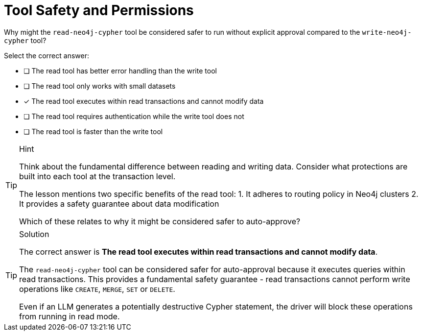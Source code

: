 [.question]
= Tool Safety and Permissions

Why might the `read-neo4j-cypher` tool be considered safer to run without explicit approval compared to the `write-neo4j-cypher` tool?

Select the correct answer:

* [ ] The read tool has better error handling than the write tool
* [ ] The read tool only works with small datasets
* [x] The read tool executes within read transactions and cannot modify data
* [ ] The read tool requires authentication while the write tool does not
* [ ] The read tool is faster than the write tool

[TIP,role=hint]
.Hint
====
Think about the fundamental difference between reading and writing data. Consider what protections are built into each tool at the transaction level.

The lesson mentions two specific benefits of the read tool:
1. It adheres to routing policy in Neo4j clusters
2. It provides a safety guarantee about data modification

Which of these relates to why it might be considered safer to auto-approve?
====

[TIP,role=solution]
.Solution
====
The correct answer is **The read tool executes within read transactions and cannot modify data**.

The `read-neo4j-cypher` tool can be considered safer for auto-approval because it executes queries within read transactions. This provides a fundamental safety guarantee - read transactions cannot perform write operations like `CREATE`, `MERGE`, `SET` or `DELETE`. 

Even if an LLM generates a potentially destructive Cypher statement, the driver will block these operations from running in read mode.
==== 